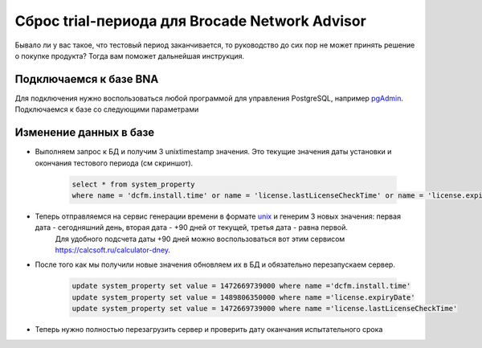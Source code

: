 .. index:: brocade, bna

.. _bna-trial-reset:

Сброс trial-периода для Brocade Network Advisor
===============================================

Бывало ли у вас такое, что тестовый период заканчивается, то руководство до сих пор не может принять решение о покупке продукта? Тогда вам поможет дальнейшая инструкция.

.. attention
  
  После окончания тестового периода обязательно купите или удалите продукт, чтобы не стать пиратом!


Подключаемся к базе BNA
-----------------------

Для подключения нужно воспользоваться любой программой для управления PostgreSQL, например `pgAdmin <https://www.pgadmin.org>`_. Подключаемся к базе со следующими параметрами

.. note

  **Hostname:** localhost
  **Database:** dcmdb
  **Port:** 5432 или 5431
  **User:** dcmadmin
  **Password:** passw0rd (если не меняли при установке)


Изменение данных в базе
-----------------------

-  Выполняем запрос к БД и получим 3 unixtimestamp значения. Это текущие значения даты установки и окончания тестового периода (см скриншот).
    
    .. code-block:: sql
    
       select * from system_property
       where name = 'dcfm.install.time' or name = 'license.lastLicenseCheckTime' or name = 'license.expiryDate'        

    .. image:: /images/bna-postgre.jpeg
       :width: 800

-  Теперь отправляемся на сервис генерации времени в формате `unix <http://www.unixtimestamp.com>`_ и генерим 3 новых значения: первая дата - сегодняшний день, вторая дата - +90 дней от текущей, третья дата - равна первой. 
    Для удобного подсчета даты +90 дней можно воспользоваться вот этим сервисом https://calcsoft.ru/calculator-dney.

.. caution 

  Новая дата должна быть не более чем +120 дней,иначе BNA будет писать что срок триала истек. Не забудьте прибавить 000 в конце даты которую вы получите выше (например 1472669739**000**)

-  После того как мы получили новые значения обновляем их в БД и обязательно перезапускаем сервер.

    .. code-block:: sql

      update system_property set value = 1472669739000 where name ='dcfm.install.time'
      update system_property set value = 1489806350000 where name ='license.expiryDate'
      update system_property set value = 1472669739000 where name ='license.lastLicenseCheckTime' 

- Теперь нужно полностью перезагрузить сервер и проверить дату оканчания испытательного срока